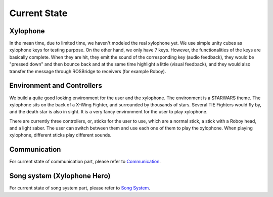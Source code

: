 Current State
================

Xylophone
-----------

In the mean time, due to limited time, we haven't modeled the real xylophone yet. We use simple unity cubes as xylophone keys for testing purpose. On the other hand, we only have 7 keys. However, the functionalities of the keys are basically complete. When they are hit, they emit the sound of the corresponding key (audio feedback), they would be "pressed down" and then bounce back and at the same time highlight a little (visual feedback), and they would also transfer the message through ROSBridge to receivers (for example Roboy).

Environment and Controllers
-----------------------------

We build a quite good looking environment for the user and the xylophone. The environment is a STARWARS theme. The xylophone sits on the back of a X-Wing Fighter, and surrounded by thousands of stars. Several TIE Fighters would fly by, and the death star is also in sight. It is a very fancy environment for the user to play xylophone.

There are currently three controllers, or, sticks for the user to use, which are a normal stick, a stick with a Roboy head, and a light saber. The user can switch between them and use each one of them to play the xylophone. When playing xylophone, different sticks play different sounds.

Communication
-----------------
For current state of communication part, please refer to `Communication <Communication.html>`_.

Song system (Xylophone Hero)
-------------------------------
For current state of song system part, please refer to `Song System <SongSystem.html>`_.